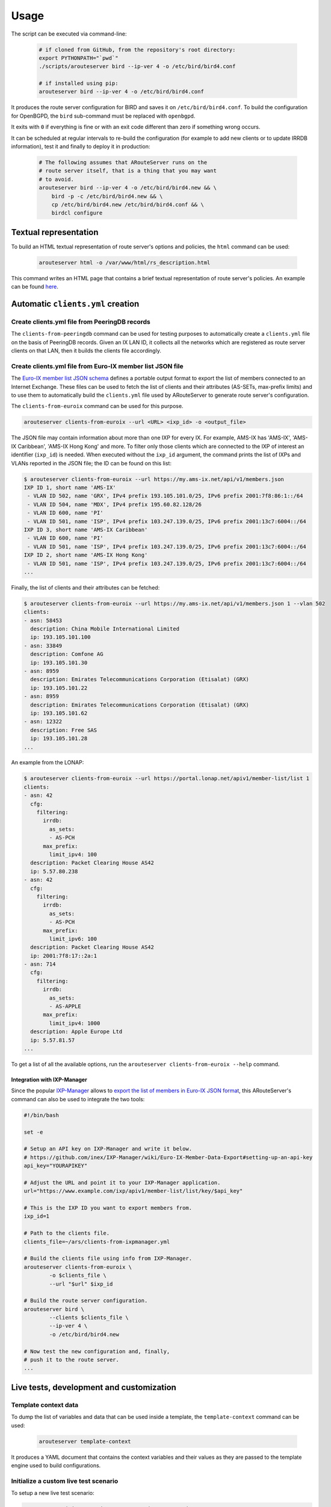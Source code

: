 Usage
=====

The script can be executed via command-line:

  .. code:: bash

    # if cloned from GitHub, from the repository's root directory:
    export PYTHONPATH="`pwd`"
    ./scripts/arouteserver bird --ip-ver 4 -o /etc/bird/bird4.conf

    # if installed using pip:
    arouteserver bird --ip-ver 4 -o /etc/bird/bird4.conf

It produces the route server configuration for BIRD and saves it on ``/etc/bird/bird4.conf``.
To build the configuration for OpenBGPD, the ``bird`` sub-command must be replaced with ``openbgpd``.

It exits with ``0`` if everything is fine or with an exit code different than zero if something wrong occurs.

It can be scheduled at regular intervals to re-build the configuration (for example to add new clients or to update IRRDB information), test it and finally to deploy it in production:

  .. code:: bash

    # The following assumes that ARouteServer runs on the
    # route server itself, that is a thing that you may want
    # to avoid.
    arouteserver bird --ip-ver 4 -o /etc/bird/bird4.new && \
        bird -p -c /etc/bird/bird4.new && \
        cp /etc/bird/bird4.new /etc/bird/bird4.conf && \
        birdcl configure

Textual representation
----------------------

To build an HTML textual representation of route server's options and policies, the ``html`` command can be used:

  .. code:: bash

    arouteserver html -o /var/www/html/rs_description.html

This command writes an HTML page that contains a brief textual representation of route server's policies. An example can be found `here <_static/examples_rich.html>`_.

.. _automatic-clients:

Automatic ``clients.yml`` creation
----------------------------------

Create clients.yml file from PeeringDB records
**********************************************

The ``clients-from-peeringdb`` command can be used for testing purposes to automatically create a ``clients.yml`` file on the basis of PeeringDB records.
Given an IX LAN ID, it collects all the networks which are registered as route server clients on that LAN, then it builds the clients file accordingly.

Create clients.yml file from Euro-IX member list JSON file
**********************************************************

The `Euro-IX member list JSON schema <https://github.com/euro-ix/json-schemas>`_ defines a portable output format to export the list of members connected to an Internet Exchange. These files can be used to fetch the list of clients and their attributes (AS-SETs, max-prefix limits) and to use them to automatically build the ``clients.yml`` file used by ARouteServer to generate route server's configuration.

The ``clients-from-euroix`` command can be used for this purpose.

.. code:: bash

        arouteserver clients-from-euroix --url <URL> <ixp_id> -o <output_file>

The JSON file may contain information about more than one IXP for every IX. For example, AMS-IX has 'AMS-IX', 'AMS-IX Caribbean', 'AMS-IX Hong Kong' and more. To filter only those clients which are connected to the IXP of interest an identifier (``ixp_id``) is needed. When executed without the ``ixp_id`` argument, the command prints the list of IXPs and VLANs reported in the JSON file; the ID can be found on this list:

.. code-block:: console

	$ arouteserver clients-from-euroix --url https://my.ams-ix.net/api/v1/members.json
	IXP ID 1, short name 'AMS-IX'
	 - VLAN ID 502, name 'GRX', IPv4 prefix 193.105.101.0/25, IPv6 prefix 2001:7f8:86:1::/64
	 - VLAN ID 504, name 'MDX', IPv4 prefix 195.60.82.128/26
	 - VLAN ID 600, name 'PI'
	 - VLAN ID 501, name 'ISP', IPv4 prefix 103.247.139.0/25, IPv6 prefix 2001:13c7:6004::/64
	IXP ID 3, short name 'AMS-IX Caribbean'
	 - VLAN ID 600, name 'PI'
	 - VLAN ID 501, name 'ISP', IPv4 prefix 103.247.139.0/25, IPv6 prefix 2001:13c7:6004::/64
	IXP ID 2, short name 'AMS-IX Hong Kong'
	 - VLAN ID 501, name 'ISP', IPv4 prefix 103.247.139.0/25, IPv6 prefix 2001:13c7:6004::/64
	...

Finally, the list of clients and their attributes can be fetched:

.. code-block:: console

        $ arouteserver clients-from-euroix --url https://my.ams-ix.net/api/v1/members.json 1 --vlan 502
        clients:
        - asn: 58453
          description: China Mobile International Limited
          ip: 193.105.101.100
        - asn: 33849
          description: Comfone AG
          ip: 193.105.101.30
        - asn: 8959
          description: Emirates Telecommunications Corporation (Etisalat) (GRX)
          ip: 193.105.101.22
        - asn: 8959
          description: Emirates Telecommunications Corporation (Etisalat) (GRX)
          ip: 193.105.101.62
        - asn: 12322
          description: Free SAS
          ip: 193.105.101.28
        ...

An example from the LONAP:

.. code-block:: console

        $ arouteserver clients-from-euroix --url https://portal.lonap.net/apiv1/member-list/list 1
        clients:
        - asn: 42
          cfg:
            filtering:
              irrdb:
                as_sets:
                - AS-PCH
              max_prefix:
                limit_ipv4: 100
          description: Packet Clearing House AS42
          ip: 5.57.80.238
        - asn: 42
          cfg:
            filtering:
              irrdb:
                as_sets:
                - AS-PCH
              max_prefix:
                limit_ipv6: 100
          description: Packet Clearing House AS42
          ip: 2001:7f8:17::2a:1
        - asn: 714
          cfg:
            filtering:
              irrdb:
                as_sets:
                - AS-APPLE
              max_prefix:
                limit_ipv4: 1000
          description: Apple Europe Ltd
          ip: 5.57.81.57
        ...

To get a list of all the available options, run the ``arouteserver clients-from-euroix --help`` command.

.. _ixp-manager-integration:

Integration with IXP-Manager
~~~~~~~~~~~~~~~~~~~~~~~~~~~~

Since the popular `IXP-Manager <https://github.com/inex/IXP-Manager>`_ allows to `export the list of members in Euro-IX JSON format <https://github.com/inex/IXP-Manager/wiki/Euro-IX-Member-Data-Export>`_, this ARouteServer's command can also be used to integrate the two tools:

.. code:: bash

        #!/bin/bash

        set -e

        # Setup an API key on IXP-Manager and write it below.
        # https://github.com/inex/IXP-Manager/wiki/Euro-IX-Member-Data-Export#setting-up-an-api-key
        api_key="YOURAPIKEY"

        # Adjust the URL and point it to your IXP-Manager application.
        url="https://www.example.com/ixp/apiv1/member-list/list/key/$api_key"

        # This is the IXP ID you want to export members from.
        ixp_id=1

        # Path to the clients file.
        clients_file=~/ars/clients-from-ixpmanager.yml

        # Build the clients file using info from IXP-Manager.
        arouteserver clients-from-euroix \
                -o $clients_file \
                --url "$url" $ixp_id

        # Build the route server configuration.
        arouteserver bird \
                --clients $clients_file \
                --ip-ver 4 \
                -o /etc/bird/bird4.new

        # Now test the new configuration and, finally,
        # push it to the route server.
        ...

Live tests, development and customization
-----------------------------------------

Template context data
*********************

To dump the list of variables and data that can be used inside a template, the ``template-context`` command can be used:

  .. code:: bash

    arouteserver template-context

It produces a YAML document that contains the context variables and their values as they are passed to the template engine used to build configurations.

Initialize a custom live test scenario
**************************************

To setup a new live test scenario:

.. code:: bash

      arouteserver init-scenario ~/ars_scenarios/myscenario

More details on :doc:`LIVETESTS_CUSTOMSCENARIO`.
